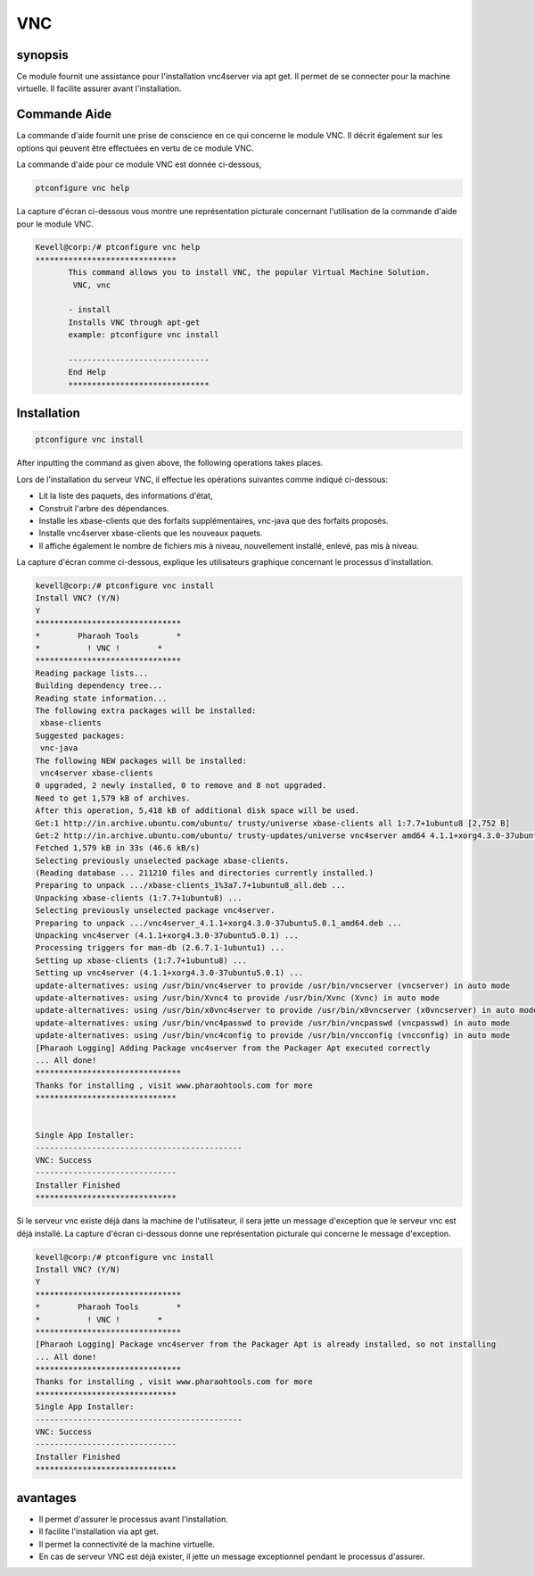 ===========
VNC
===========

synopsis
-------------

Ce module fournit une assistance pour l'installation vnc4server via apt get. Il permet de se connecter pour la machine virtuelle. Il facilite assurer avant l'installation.

Commande Aide
-----------------------

La commande d'aide fournit une prise de conscience en ce qui concerne le module VNC. Il décrit également sur les options qui peuvent être effectuées en vertu de ce module VNC.

La commande d'aide pour ce module VNC est donnée ci-dessous,

.. code-block:: bash

	ptconfigure vnc help

La capture d'écran ci-dessous vous montre une représentation picturale concernant l'utilisation de la commande d'aide pour le module VNC.

.. code-block:: bash

 Kevell@corp:/# ptconfigure vnc help
 ******************************
        This command allows you to install VNC, the popular Virtual Machine Solution.
	 VNC, vnc

        - install
        Installs VNC through apt-get
        example: ptconfigure vnc install

	------------------------------
	End Help
	******************************


Installation
------------------

.. code-block:: bash
	
		ptconfigure vnc install

After inputting the command as given above, the following operations takes places.



.. cssclass:: table-bordered


 +--------------------------+----------------------+---------------+----------------------------------------------------------+
 | paramètres               | Autres paramètres    | Options       | Commentaires                                             |
 +==========================+======================+===============+==========================================================+
 |Install VNC? (Y/N)        | VNC, vnc             | Y(Yes)        | Si l'utilisateur souhaite continuer avec le processus    |
 |                          |                      |               | d'installation, ils peuvent entrée comme Y.              |
 +--------------------------+----------------------+---------------+----------------------------------------------------------+
 |Install VNC? (Y/N)        | VNC, vnc             | N(No)         | Si l'utilisateur souhaite quitter le processus           |
 |                          |                      |               | d'installation, ils peuvent cesser de fumer en utilisant |
 |                          |                      |               | simplement N.|                                           |
 +--------------------------+----------------------+---------------+----------------------------------------------------------+



Lors de l'installation du serveur VNC, il effectue les opérations suivantes comme indiqué ci-dessous:

* Lit la liste des paquets, des informations d'état,
* Construit l'arbre des dépendances.
* Installe les xbase-clients que des forfaits supplémentaires, vnc-java que des forfaits proposés.
* Installe vnc4server xbase-clients que les nouveaux paquets.
* Il affiche également le nombre de fichiers mis à niveau, nouvellement installé, enlevé, pas mis à niveau.

La capture d'écran comme ci-dessous, explique les utilisateurs graphique concernant le processus d'installation.

.. code-block:: bash

 kevell@corp:/# ptconfigure vnc install
 Install VNC? (Y/N) 
 Y
 *******************************
 *        Pharaoh Tools        *
 *          ! VNC !        *
 *******************************
 Reading package lists...
 Building dependency tree...
 Reading state information...
 The following extra packages will be installed:
  xbase-clients
 Suggested packages:
  vnc-java
 The following NEW packages will be installed:
  vnc4server xbase-clients
 0 upgraded, 2 newly installed, 0 to remove and 8 not upgraded.
 Need to get 1,579 kB of archives.
 After this operation, 5,418 kB of additional disk space will be used.
 Get:1 http://in.archive.ubuntu.com/ubuntu/ trusty/universe xbase-clients all 1:7.7+1ubuntu8 [2,752 B]
 Get:2 http://in.archive.ubuntu.com/ubuntu/ trusty-updates/universe vnc4server amd64 4.1.1+xorg4.3.0-37ubuntu5.0.1 [1,577 kB]
 Fetched 1,579 kB in 33s (46.6 kB/s)
 Selecting previously unselected package xbase-clients.
 (Reading database ... 211210 files and directories currently installed.)
 Preparing to unpack .../xbase-clients_1%3a7.7+1ubuntu8_all.deb ...
 Unpacking xbase-clients (1:7.7+1ubuntu8) ...
 Selecting previously unselected package vnc4server.
 Preparing to unpack .../vnc4server_4.1.1+xorg4.3.0-37ubuntu5.0.1_amd64.deb ...
 Unpacking vnc4server (4.1.1+xorg4.3.0-37ubuntu5.0.1) ...
 Processing triggers for man-db (2.6.7.1-1ubuntu1) ...
 Setting up xbase-clients (1:7.7+1ubuntu8) ...
 Setting up vnc4server (4.1.1+xorg4.3.0-37ubuntu5.0.1) ...
 update-alternatives: using /usr/bin/vnc4server to provide /usr/bin/vncserver (vncserver) in auto mode
 update-alternatives: using /usr/bin/Xvnc4 to provide /usr/bin/Xvnc (Xvnc) in auto mode
 update-alternatives: using /usr/bin/x0vnc4server to provide /usr/bin/x0vncserver (x0vncserver) in auto mode
 update-alternatives: using /usr/bin/vnc4passwd to provide /usr/bin/vncpasswd (vncpasswd) in auto mode
 update-alternatives: using /usr/bin/vnc4config to provide /usr/bin/vncconfig (vncconfig) in auto mode
 [Pharaoh Logging] Adding Package vnc4server from the Packager Apt executed correctly
 ... All done!
 *******************************
 Thanks for installing , visit www.pharaohtools.com for more
 ******************************


 Single App Installer:
 --------------------------------------------
 VNC: Success
 ------------------------------
 Installer Finished
 ******************************




Si le serveur vnc existe déjà dans la machine de l'utilisateur, il sera jette un message d'exception que le serveur vnc est déjà installé. La capture d'écran ci-dessous donne une représentation picturale qui concerne le message d'exception.

.. code-block:: bash

 kevell@corp:/# ptconfigure vnc install
 Install VNC? (Y/N) 
 Y
 *******************************
 *        Pharaoh Tools        *
 *          ! VNC !        *
 *******************************
 [Pharaoh Logging] Package vnc4server from the Packager Apt is already installed, so not installing
 ... All done!
 *******************************
 Thanks for installing , visit www.pharaohtools.com for more
 ******************************
 Single App Installer:
 --------------------------------------------
 VNC: Success
 ------------------------------
 Installer Finished
 ******************************



avantages
---------------

* Il permet d'assurer le processus avant l'installation.
* Il facilite l'installation via apt get.
* Il permet la connectivité de la machine virtuelle.
* En cas de serveur VNC est déjà exister, il jette un message exceptionnel pendant le processus d'assurer.
